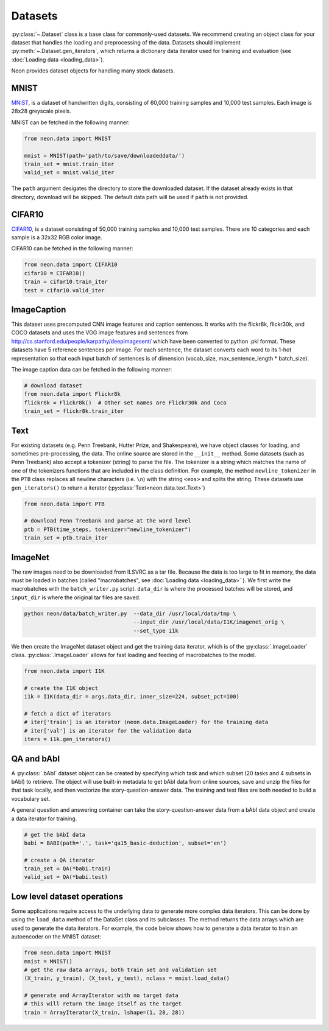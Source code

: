 .. ---------------------------------------------------------------------------
.. Copyright 2015 Nervana Systems Inc.
.. Licensed under the Apache License, Version 2.0 (the "License");
.. you may not use this file except in compliance with the License.
.. You may obtain a copy of the License at
..
..      http://www.apache.org/licenses/LICENSE-2.0
..
.. Unless required by applicable law or agreed to in writing, software
.. distributed under the License is distributed on an "AS IS" BASIS,
.. WITHOUT WARRANTIES OR CONDITIONS OF ANY KIND, either express or implied.
.. See the License for the specific language governing permissions and
.. limitations under the License.
.. ---------------------------------------------------------------------------

Datasets
========

:py:class:`~.Dataset` class is a base class for commonly-used
datasets. We recommend creating an object class for your dataset that
handles the loading and preprocessing of the data. Datasets should
implement :py:meth:`~.Dataset.gen_iterators`, which returns a dictionary data
iterator used for training and evaluation (see :doc:`Loading
data <loading_data>`).

Neon provides dataset objects for handling many stock datasets.

MNIST
-----

`MNIST <http://yann.lecun.com/exdb/mnist/>`__, is a dataset of
handwritten digits, consisting of 60,000 training samples and 10,000
test samples. Each image is 28x28 greyscale pixels.

MNIST can be fetched in the following manner:

.. code-block:: python

    from neon.data import MNIST

    mnist = MNIST(path='path/to/save/downloadeddata/')
    train_set = mnist.train_iter
    valid_set = mnist.valid_iter

The ``path`` argument desigates the directory to store
the downloaded dataset.  If the dataset already exists in that directory,
download will be skipped.  The default data path will be used if ``path``
is not provided.

CIFAR10
-------

`CIFAR10 <http://www.cs.toronto.edu/~kriz/cifar.html>`__, is a dataset
consisting of 50,000 training samples and 10,000 test samples. There are
10 categories and each sample is a 32x32 RGB color image.

CIFAR10 can be fetched in the following manner:

.. code-block:: python

    from neon.data import CIFAR10
    cifar10 = CIFAR10()
    train = cifar10.train_iter 
    test = cifar10.valid_iter

ImageCaption
------------

This dataset uses precomputed CNN image features and caption sentences.
It works with the flickr8k, flickr30k, and COCO datasets and uses the
VGG image features and sentences from
http://cs.stanford.edu/people/karpathy/deepimagesent/ which have been
converted to python .pkl format. These datasets have 5 reference
sentences per image. For each sentence, the dataset converts each word
to its 1-hot representation so that each input batch of sentences is of
dimension (vocab_size, max_sentence_length * batch_size).

The image caption data can be fetched in the following manner:

.. code-block:: python

    # download dataset
    from neon.data import Flickr8k
    flickr8k = Flickr8k()  # Other set names are Flickr30k and Coco
    train_set = flickr8k.train_iter

Text
----

For existing datasets (e.g. Penn Treebank, Hutter Prize, and
Shakespeare), we have object classes for loading, and sometimes
pre-processing, the data. The online source are stored in the
``__init__`` method. Some datasets (such as Penn Treebank) also accept a
tokenizer (string) to parse the file. The tokenizer is a string which
matches the name of one of the tokenizers functions that are included in
the class definition.  For example, the method ``newline_tokenizer`` in
the ``PTB`` class replaces all newline characters (i.e. ``\n``) with
the string ``<eos>`` and splits the string.  These datasets use ``gen_iterators()``
to return a iterator (:py:class:`Text<neon.data.text.Text>`)

.. code-block:: python

    from neon.data import PTB

    # download Penn Treebank and parse at the word level
    ptb = PTB(time_steps, tokenizer="newline_tokenizer")
    train_set = ptb.train_iter

ImageNet
--------

The raw images need to be downloaded from ILSVRC as a tar file. Because
the data is too large to fit in memory, the data must be loaded in
batches (called "macrobatches", see :doc:`Loading data <loading_data>`
). We first write the macrobatches with the
``batch_writer.py`` script. ``data_dir`` is where the
processed batches will be stored, and ``input_dir`` is where the
original tar files are saved.

.. code-block:: bash

    python neon/data/batch_writer.py  --data_dir /usr/local/data/tmp \
                                      --input_dir /usr/local/data/I1K/imagenet_orig \
                                      --set_type i1k

We then create the ImageNet dataset object and get the training data
iterator, which is of the :py:class:`.ImageLoader` class. :py:class:`.ImageLoader` allows
for fast loading and feeding of macrobatches to the model.

.. code-block:: python

    from neon.data import I1K

    # create the I1K object
    i1k = I1K(data_dir = args.data_dir, inner_size=224, subset_pct=100)

    # fetch a dict of iterators
    # iter['train'] is an iterator (neon.data.ImageLoader) for the training data
    # iter['val'] is an iterator for the validation data
    iters = i1k.gen_iterators()

QA and bAbI
-----------

A :py:class:`.bAbI` dataset object can be created by specifying which task and which
subset (20 tasks and 4 subsets in bAbI) to retrieve. The object will use
built-in metadata to get bAbI data from online sources, save and unzip
the files for that task locally, and then vectorize the
story-question-answer data. The training and test files are both needed
to build a vocabulary set.

A general question and answering container can take the
story-question-answer data from a bAbI data object and create a data
iterator for training.

.. code-block:: python

    # get the bAbI data
    babi = BABI(path='.', task='qa15_basic-deduction', subset='en')

    # create a QA iterator
    train_set = QA(*babi.train)
    valid_set = QA(*babi.test)

Low level dataset operations
----------------------------

Some applications require access to the underlying data to generate more
complex data iterators. This can be done by using the ``load_data``
method of the DataSet class and its subclasses.  The method returns
the data arrays which are used to generate the data iterators. For
example, the code below shows how to generate a data iterator to
train an autoencoder on the MNIST dataset:

.. code-block:: python

    from neon.data import MNIST
    mnist = MNIST()
    # get the raw data arrays, both train set and validation set
    (X_train, y_train), (X_test, y_test), nclass = mnist.load_data()
    
    # generate and ArrayIterator with no target data
    # this will return the image itself as the target
    train = ArrayIterator(X_train, lshape=(1, 28, 28))
